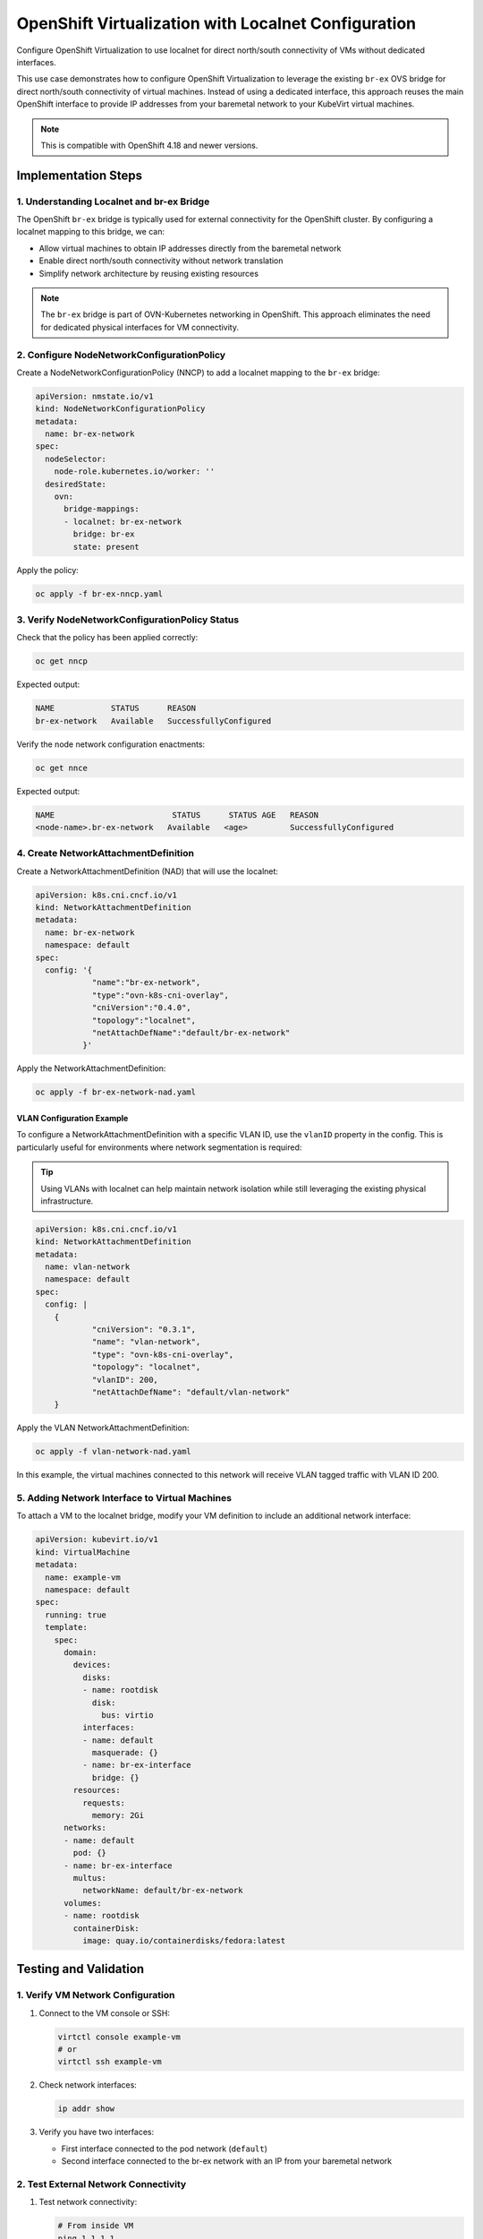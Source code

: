 .. meta::
   :description:
      How to configure OpenShift Virtualization to use localnet for direct north/south connectivity of VMs without dedicated interfaces.
 
   :keywords:
      OpenShift, Virtualization, KubeVirt, Localnet, OVN-Kubernetes, br-ex, VM Networking, OCP

.. _openshift_localnet:

**********************************************************
OpenShift Virtualization with Localnet Configuration
**********************************************************

.. article-info::
    :date: April 22, 2025
    :read-time: 15 min read

Configure OpenShift Virtualization to use localnet for direct north/south connectivity of VMs without dedicated interfaces.

This use case demonstrates how to configure OpenShift Virtualization to leverage the existing ``br-ex`` OVS bridge for direct north/south connectivity of virtual machines. Instead of using a dedicated interface, this approach reuses the main OpenShift interface to provide IP addresses from your baremetal network to your KubeVirt virtual machines.

.. seealso::
   For more information about OpenShift Virtualization networking, check out the official `OpenShift Virtualization Documentation <https://docs.openshift.com/container-platform/4.18/virt/virtual_machines/vm_networking/>`_.

.. note::
   This is compatible with OpenShift 4.18 and newer versions.

Implementation Steps
====================

1. Understanding Localnet and br-ex Bridge
------------------------------------------

The OpenShift ``br-ex`` bridge is typically used for external connectivity for the OpenShift cluster. By configuring a localnet mapping to this bridge, we can:

* Allow virtual machines to obtain IP addresses directly from the baremetal network
* Enable direct north/south connectivity without network translation
* Simplify network architecture by reusing existing resources

.. note::
   The ``br-ex`` bridge is part of OVN-Kubernetes networking in OpenShift. This approach eliminates the need for dedicated physical interfaces for VM connectivity.

2. Configure NodeNetworkConfigurationPolicy
--------------------------------------------

Create a NodeNetworkConfigurationPolicy (NNCP) to add a localnet mapping to the ``br-ex`` bridge:

.. code-block:: yaml

   apiVersion: nmstate.io/v1
   kind: NodeNetworkConfigurationPolicy
   metadata:
     name: br-ex-network
   spec:
     nodeSelector:
       node-role.kubernetes.io/worker: '' 
     desiredState:
       ovn:
         bridge-mappings:
         - localnet: br-ex-network
           bridge: br-ex 
           state: present

Apply the policy:

.. code-block:: bash

   oc apply -f br-ex-nncp.yaml

3. Verify NodeNetworkConfigurationPolicy Status
-----------------------------------------------

Check that the policy has been applied correctly:

.. code-block:: bash

   oc get nncp

Expected output:

.. code-block:: text

   NAME            STATUS      REASON
   br-ex-network   Available   SuccessfullyConfigured

Verify the node network configuration enactments:

.. code-block:: bash

   oc get nnce

Expected output:

.. code-block:: text

   NAME                         STATUS      STATUS AGE   REASON
   <node-name>.br-ex-network   Available   <age>         SuccessfullyConfigured

4. Create NetworkAttachmentDefinition
---------------------------------------

Create a NetworkAttachmentDefinition (NAD) that will use the localnet:

.. code-block:: yaml

   apiVersion: k8s.cni.cncf.io/v1
   kind: NetworkAttachmentDefinition
   metadata:
     name: br-ex-network
     namespace: default
   spec:
     config: '{
               "name":"br-ex-network",
               "type":"ovn-k8s-cni-overlay",
               "cniVersion":"0.4.0",
               "topology":"localnet",
               "netAttachDefName":"default/br-ex-network"
             }'

Apply the NetworkAttachmentDefinition:

.. code-block:: bash

   oc apply -f br-ex-network-nad.yaml

VLAN Configuration Example
~~~~~~~~~~~~~~~~~~~~~~~~~~

To configure a NetworkAttachmentDefinition with a specific VLAN ID, use the ``vlanID`` property in the config. This is particularly useful for environments where network segmentation is required:

.. tip::
   Using VLANs with localnet can help maintain network isolation while still leveraging the existing physical infrastructure.

.. code-block:: yaml

   apiVersion: k8s.cni.cncf.io/v1
   kind: NetworkAttachmentDefinition
   metadata:
     name: vlan-network
     namespace: default
   spec:
     config: |
       {
               "cniVersion": "0.3.1",
               "name": "vlan-network",
               "type": "ovn-k8s-cni-overlay",
               "topology": "localnet",
               "vlanID": 200,
               "netAttachDefName": "default/vlan-network"
       }

Apply the VLAN NetworkAttachmentDefinition:

.. code-block:: bash

   oc apply -f vlan-network-nad.yaml

In this example, the virtual machines connected to this network will receive VLAN tagged traffic with VLAN ID 200.

5. Adding Network Interface to Virtual Machines
-----------------------------------------------

To attach a VM to the localnet bridge, modify your VM definition to include an additional network interface:

.. code-block:: yaml

   apiVersion: kubevirt.io/v1
   kind: VirtualMachine
   metadata:
     name: example-vm
     namespace: default
   spec:
     running: true
     template:
       spec:
         domain:
           devices:
             disks:
             - name: rootdisk
               disk:
                 bus: virtio
             interfaces:
             - name: default
               masquerade: {}
             - name: br-ex-interface
               bridge: {}
           resources:
             requests:
               memory: 2Gi
         networks:
         - name: default
           pod: {}
         - name: br-ex-interface
           multus:
             networkName: default/br-ex-network
         volumes:
         - name: rootdisk
           containerDisk:
             image: quay.io/containerdisks/fedora:latest

Testing and Validation
========================

1. Verify VM Network Configuration
----------------------------------

1. Connect to the VM console or SSH:

   .. code-block:: bash

      virtctl console example-vm
      # or
      virtctl ssh example-vm

2. Check network interfaces:

   .. code-block:: bash

      ip addr show

3. Verify you have two interfaces:

   * First interface connected to the pod network (``default``)
   * Second interface connected to the br-ex network with an IP from your baremetal network

2. Test External Network Connectivity
-------------------------------------

1. Test network connectivity:

   .. code-block:: bash

      # From inside VM
      ping 1.1.1.1

2. Test that external hosts can directly reach the VM on its baremetal IP:

   .. code-block:: bash

      # From an external machine
      ping <vm-ip-address>

.. important::
   VMs using localnet networking will be directly exposed to your physical network, so ensure proper security measures are in place.
